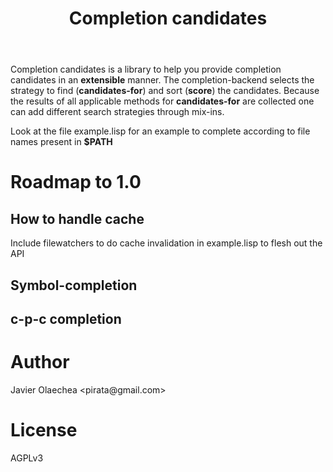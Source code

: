 #+TITLE: Completion candidates

Completion candidates is a library to help you provide completion
candidates in an *extensible* manner. The completion-backend selects
the strategy to find (*candidates-for*) and sort (*score*) the
candidates. Because the results of all applicable methods for
*candidates-for* are collected one can add different search strategies
through mix-ins.

Look at the file example.lisp for an example to complete according to file
names present in *$PATH*

* Roadmap to 1.0

** How to handle cache
   Include filewatchers to do cache invalidation in example.lisp to flesh out
   the API

** Symbol-completion
** c-p-c completion

* Author
  Javier Olaechea <pirata@gmail.com>
* License
  AGPLv3
